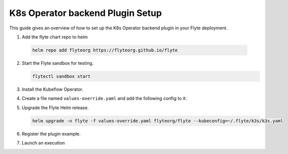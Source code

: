 .. _deployment-plugin-setup-k8s:


K8s Operator backend Plugin Setup
-----------------------------------------

This guide gives an overview of how to set up the K8s Operator backend plugin in your Flyte deployment.

1. Add the flyte chart repo to helm

  .. code-block::

     helm repo add flyteorg https://flyteorg.github.io/flyte


2. Start the Flyte sandbox for testing.

   .. code-block:: bash

      flytectl sandbox start

3. Install the Kubeflow Operator.

   .. tabbed:: PyTorch Operator

      * Clone PyTorch repository

        .. code-block:: bash

           git clone https://github.com/kubeflow/pytorch-operator.git

      * Build & apply pytorch operator:

        .. code-block:: bash

           export KUBECONFIG=$KUBECONFIG:~/.kube/config:~/.flyte/k3s/k3s.yaml
           kustomize build pytorch-operator/manifests/overlays/kubeflow | kubectl apply -f -

   .. tabbed:: Tensorflow Operator

      * Clone training-operator repository

        .. code-block:: bash

           git clone https://github.com/kubeflow/training-operator.git

      * Build & apply Tensorflow operator:

        .. code-block:: bash

           export KUBECONFIG=$KUBECONFIG:~/.kube/config:~/.flyte/k3s/k3s.yaml
           kustomize build training-operator/manifests/overlays/kubeflow | kubectl apply -f -


   .. tabbed:: MPI Operator

      * Clone training-operator repository

        .. code-block:: bash

           git clone https://github.com/kubeflow/mpi-operator.git

      * Build & apply MPI operator:

        .. code-block:: bash

           export KUBECONFIG=$KUBECONFIG:~/.kube/config:~/.flyte/k3s/k3s.yaml
           kustomize build mpi-operator/manifests/overlays/kubeflow | kubectl apply -f -

   .. tabbed:: Spark Operator

      * Clone training-operator repository

        .. code-block:: bash

           helm repo add incubator https://charts.helm.sh/incubator --force-update

      * Install spark operator:

        .. code-block:: bash

           helm install incubator/sparkoperator --namespace spark-operator --kubeconfig=~/.flyte/k3s/k3s.yaml


4. Create a file named ``values-override.yaml`` and add the following config to it:

   .. tabbed:: PyTorch Operator

      * Enable the pytorch backend plugin:

        .. code-block:: yaml

           configmap:
             enabled_plugins:
               # -- Tasks specific configuration [structure](https://pkg.go.dev/github.com/flyteorg/flytepropeller/pkg/controller/nodes/task/config#GetConfig)
               tasks:
                 # -- Plugins configuration, [structure](https://pkg.go.dev/github.com/flyteorg/flytepropeller/pkg/controller/nodes/task/config#TaskPluginConfig)
                 task-plugins:
                   # -- [Enabled Plugins](https://pkg.go.dev/github.com/flyteorg/flyteplugins/go/tasks/config#Config). Enable sagemaker*, athena if you install the backend
                   # plugins
                   enabled-plugins:
                     - container
                     - sidecar
                     - k8s-array
                     - pytorch
                   default-for-task-types:
                     container: container
                     sidecar: sidecar
                     container_array: k8s-array
                     pytorch: pytorch

   .. tabbed:: Tensorflow Operator

      * Enable the Tensorflow backend plugin:

        .. code-block:: yaml

           configmap:
             enabled_plugins:
               # -- Tasks specific configuration [structure](https://pkg.go.dev/github.com/flyteorg/flytepropeller/pkg/controller/nodes/task/config#GetConfig)
               tasks:
                 # -- Plugins configuration, [structure](https://pkg.go.dev/github.com/flyteorg/flytepropeller/pkg/controller/nodes/task/config#TaskPluginConfig)
                 task-plugins:
                   # -- [Enabled Plugins](https://pkg.go.dev/github.com/flyteorg/flyteplugins/go/tasks/config#Config). Enable sagemaker*, athena if you install the backend
                   # plugins
                   enabled-plugins:
                     - container
                     - sidecar
                     - k8s-array
                     - tensorflow
                   default-for-task-types:
                     container: container
                     sidecar: sidecar
                     container_array: k8s-array
                     tensorflow: tensorflow

   .. tabbed:: MPI Operator

      * Enable the MPI backend plugin:

        .. code-block:: yaml

           configmap:
             enabled_plugins:
               # -- Tasks specific configuration [structure](https://pkg.go.dev/github.com/flyteorg/flytepropeller/pkg/controller/nodes/task/config#GetConfig)
               tasks:
                 # -- Plugins configuration, [structure](https://pkg.go.dev/github.com/flyteorg/flytepropeller/pkg/controller/nodes/task/config#TaskPluginConfig)
                 task-plugins:
                   # -- [Enabled Plugins](https://pkg.go.dev/github.com/flyteorg/flyteplugins/go/tasks/config#Config). Enable sagemaker*, athena if you install the backend
                   # plugins
                   enabled-plugins:
                     - container
                     - sidecar
                     - k8s-array
                     - mpi
                   default-for-task-types:
                     container: container
                     sidecar: sidecar
                     container_array: k8s-array
                     mpi: mpi

   .. tabbed:: Spark Operator

      * Enable the Spark backend plugin:

        .. code-block:: yaml

           cluster_resource_manager:
             # -- Enables the Cluster resource manager component
             enabled: true
             # -- Configmap for ClusterResource parameters
             config:
               # -- ClusterResource parameters
               # Refer to the [structure](https://pkg.go.dev/github.com/lyft/flyteadmin@v0.3.37/pkg/runtime/interfaces#ClusterResourceConfig) to customize.
               cluster_resources:
                 refreshInterval: 5m
                 templatePath: "/etc/flyte/clusterresource/templates"
                 customData:
                   - production:
                       - projectQuotaCpu:
                           value: "5"
                       - projectQuotaMemory:
                           value: "4000Mi"
                   - staging:
                       - projectQuotaCpu:
                           value: "2"
                       - projectQuotaMemory:
                           value: "3000Mi"
                   - development:
                       - projectQuotaCpu:
                           value: "4"
                       - projectQuotaMemory:
                           value: "3000Mi"
                 refresh: 5m

             # -- Resource templates that should be applied
             templates:
               # -- Template for namespaces resources
               - key: aa_namespace
                 value: |
                   apiVersion: v1
                   kind: Namespace
                   metadata:
                     name: {{ namespace }}
                   spec:
                     finalizers:
                     - kubernetes

               - key: ab_project_resource_quota
                 value: |
                   apiVersion: v1
                   kind: ResourceQuota
                   metadata:
                     name: project-quota
                     namespace: {{ namespace }}
                   spec:
                     hard:
                       limits.cpu: {{ projectQuotaCpu }}
                       limits.memory: {{ projectQuotaMemory }}

               - apiVersion: rbac.authorization.k8s.io/v1beta1
                 kind: Role
                 metadata:
                     name: spark-role
                     namespace: {{ namespace }}
                 rules:
                   - apiGroups:
                     - ""
                     resources:
                     - pods
                     verbs:
                     - '*'
                   - apiGroups:
                     - ""
                     resources:
                     - services
                     verbs:
                     - '*'
                   - apiGroups:
                     - ""
                     resources:
                     - configmaps
                     verbs:
                     - '*'
               - apiVersion: v1
                 kind: ServiceAccount
                 metadata:
                   name: spark
                   namespace: {{ namespace }}

               - apiVersion: rbac.authorization.k8s.io/v1beta1
                 kind: RoleBinding
                 metadata:
                     name: spark-role-binding
                     namespace: {{ namespace }}
                 roleRef:
                     apiGroup: rbac.authorization.k8s.io
                     kind: Role
                     name: spark-role
                 subjects:
                   - kind: ServiceAccount
                     name: spark
                     namespace: {{ namespace }}

           sparkoperator:
             enabled: true
             plugin_config:
               plugins:
                 spark:
                   # -- Spark default configuration
                   spark-config-default:
                     # We override the default credentials chain provider for Hadoop so that
                     # it can use the serviceAccount based IAM role or ec2 metadata based.
                     # This is more in line with how AWS works
                     - spark.hadoop.fs.s3a.aws.credentials.provider: "com.amazonaws.auth.DefaultAWSCredentialsProviderChain"
                     - spark.hadoop.mapreduce.fileoutputcommitter.algorithm.version: "2"
                     - spark.kubernetes.allocation.batch.size: "50"
                     - spark.hadoop.fs.s3a.acl.default: "BucketOwnerFullControl"
                     - spark.hadoop.fs.s3n.impl: "org.apache.hadoop.fs.s3a.S3AFileSystem"
                     - spark.hadoop.fs.AbstractFileSystem.s3n.impl: "org.apache.hadoop.fs.s3a.S3A"
                     - spark.hadoop.fs.s3.impl: "org.apache.hadoop.fs.s3a.S3AFileSystem"
                     - spark.hadoop.fs.AbstractFileSystem.s3.impl: "org.apache.hadoop.fs.s3a.S3A"
                     - spark.hadoop.fs.s3a.impl: "org.apache.hadoop.fs.s3a.S3AFileSystem"
                     - spark.hadoop.fs.AbstractFileSystem.s3a.impl: "org.apache.hadoop.fs.s3a.S3A"
                     - spark.hadoop.fs.s3a.multipart.threshold: "536870912"
                     - spark.blacklist.enabled: "true"
                     - spark.blacklist.timeout: "5m"
                     - spark.task.maxfailures: "8"
           configmap:
             enabled_plugins:
               # -- Tasks specific configuration [structure](https://pkg.go.dev/github.com/flyteorg/flytepropeller/pkg/controller/nodes/task/config#GetConfig)
               tasks:
                 # -- Plugins configuration, [structure](https://pkg.go.dev/github.com/flyteorg/flytepropeller/pkg/controller/nodes/task/config#TaskPluginConfig)
                 task-plugins:
                   # -- [Enabled Plugins](https://pkg.go.dev/github.com/flyteorg/flyteplugins/go/tasks/config#Config). Enable sagemaker*, athena if you install the backend
                   # plugins
                   enabled-plugins:
                     - container
                     - sidecar
                     - k8s-array
                     - spark
                   default-for-task-types:
                     container: container
                     sidecar: sidecar
                     container_array: k8s-array
                     spark: spark

5. Upgrade the Flyte Helm release.

   .. code-block:: bash

      helm upgrade -n flyte -f values-override.yaml flyteorg/flyte --kubeconfig=~/.flyte/k3s/k3s.yaml

6. Register the plugin example.

   .. tabbed:: PyTorch Operator

        .. code-block:: bash

           flytectl register files --config ~/.flyte/flytectl.yaml https://github.com/flyteorg/flytesnacks/releases/download/v0.2.225/snacks-cookbook-integrations-kubernetes-kfpytorch.tar.gz --archive -p flytesnacks -d development --version latest

   .. tabbed:: Tensorflow Operator

        .. code-block:: bash

           # TODO: https://github.com/flyteorg/flyte/issues/1757
           flytectl register files --config ~/.flyte/flytectl.yaml https://github.com/flyteorg/flytesnacks/releases/download/v0.2.225/<TODO>.tar.gz --archive -p flytesnacks -d development --version latest

   .. tabbed:: MPI Operator

        .. code-block:: bash

           flytectl register files --config ~/.flyte/flytectl.yaml https://github.com/flyteorg/flytesnacks/releases/download/v0.2.226/snacks-cookbook-integrations-kubernetes-kfmpi.tar.gz --archive -p flytesnacks -d development --version latest

   .. tabbed:: Spark Operator

        .. code-block:: bash

           flytectl register files --config ~/.flyte/flytectl.yaml https://github.com/flyteorg/flytesnacks/releases/download/v0.2.226/snacks-cookbook-integrations-kubernetes-k8s_spark.tar.gz --archive -p flytesnacks -d development --version latest


7. Launch an execution

   .. tabbed:: Flyte Console

      * Navigate to Flyte Console's UI (e.g. `sandbox <http://localhost:30081/console>`_) and find the workflow.
      * Click on `Launch` to open up the launch form.
      * Submit the form.

   .. tabbed:: PyTorch Operator

      * Retrieve an execution form in the form of a yaml file:

        .. code-block:: bash

           flytectl get launchplan --config ~/.flyte/flytectl.yaml --project flytesnacks --domain development kfpytorch.pytorch_mnist.pytorch_training_wf  --latest --execFile exec_spec.yaml --config ~/.flyte/flytectl.yaml

      * Launch an execution:

        .. code-block:: bash

           flytectl --config ~/.flyte/flytectl.yaml create execution -p <project> -d <domain> --execFile ~/exec_spec.yaml

   .. tabbed:: Tensorflow Operator

      * Retrieve an execution form in the form of a yaml file:

        .. code-block:: bash

           flytectl get launchplan --config ~/.flyte/flytectl.yaml --project flytesnacks --domain development <TODO: https://github.com/flyteorg/flyte/issues/1757>  --latest --execFile exec_spec.yaml --config ~/.flyte/flytectl.yaml

      * Launch an execution:

        .. code-block:: bash

           flytectl --config ~/.flyte/flytectl.yaml create execution -p <project> -d <domain> --execFile ~/exec_spec.yaml

   .. tabbed:: MPI Operator

      * Retrieve an execution form in the form of a yaml file:

        .. code-block:: bash

           flytectl get launchplan --config ~/.flyte/flytectl.yaml --project flytesnacks --domain development kfmpi.mpi_mnist.horovod_training_wf  --latest --execFile exec_spec.yaml --config ~/.flyte/flytectl.yaml

      * Launch an execution:

        .. code-block:: bash

           flytectl --config ~/.flyte/flytectl.yaml create execution -p <project> -d <domain> --execFile ~/exec_spec.yaml

   .. tabbed:: Spark Operator

      * Retrieve an execution form in the form of a yaml file:

        .. code-block:: bash

           flytectl get launchplan --config ~/.flyte/flytectl.yaml --project flytesnacks --domain development k8s_spark.pyspark_pi.my_spark  --latest --execFile exec_spec.yaml --config ~/.flyte/flytectl.yaml

      * Launch an execution:

        .. code-block:: bash

           flytectl --config ~/.flyte/flytectl.yaml create execution -p <project> -d <domain> --execFile ~/exec_spec.yaml
